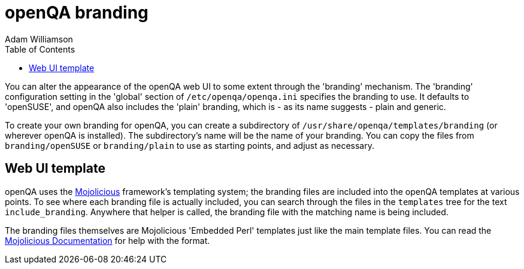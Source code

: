 
[[branding]]
= openQA branding
:toc: left
:toclevels: 6
:author: Adam Williamson


You can alter the appearance of the openQA web UI to some extent through
the 'branding' mechanism. The 'branding' configuration setting in the
'global' section of `/etc/openqa/openqa.ini` specifies the branding to
use. It defaults to 'openSUSE', and openQA also includes the 'plain'
branding, which is - as its name suggests - plain and generic.

To create your own branding for openQA, you can create a subdirectory
of `/usr/share/openqa/templates/branding` (or wherever openQA is
installed). The subdirectory's name will be the name of your branding.
You can copy the files from `branding/openSUSE` or `branding/plain` to
use as starting points, and adjust as necessary.

== Web UI template

:mojo-website: https://mojolicious.org/[Mojolicious]
:mojo-docs: https://docs.mojolicious.org/Mojolicious/Guides/Rendering/[Mojolicious Documentation]

openQA uses the {mojo-website} framework's templating
system; the branding files are included into the openQA templates at
various points. To see where each branding file is actually included,
you can search through the files in the `templates` tree for the text
`include_branding`. Anywhere that helper is called, the branding file
with the matching name is being included.

The branding files themselves are Mojolicious 'Embedded Perl' templates just
like the main template files. You can read the {mojo-docs} for help with the
format.
